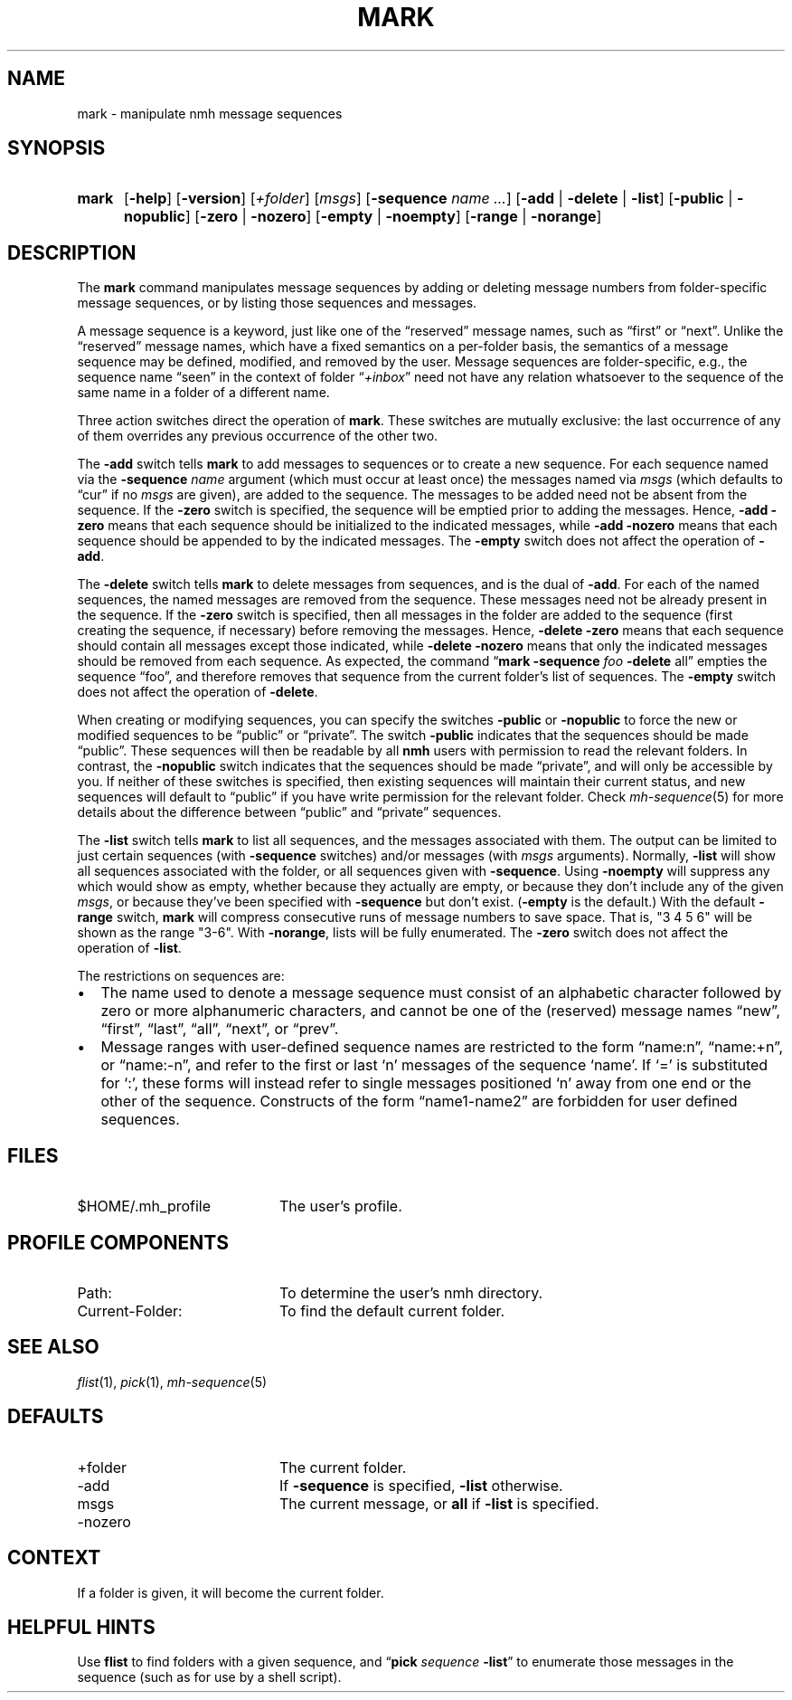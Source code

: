 .TH MARK %manext1% 2021-05-01 "%nmhversion%"
.
.\" %nmhwarning%
.
.SH NAME
mark \- manipulate nmh message sequences
.SH SYNOPSIS
.HP 5
.na
.B mark
.RB [ \-help ]
.RB [ \-version ]
.RI [ +folder ]
.RI [ msgs ]
.RB [ \-sequence
.I name
.IR \&... ]
.RB [ \-add " | " \-delete " | " \-list ]
.RB [ \-public " | " \-nopublic ]
.RB [ \-zero " | " \-nozero ]
.RB [ \-empty " | " \-noempty ]
.RB [ \-range " | " \-norange ]
.ad
.SH DESCRIPTION
The
.B mark
command manipulates message sequences by adding or deleting
message numbers from folder-specific message sequences, or by listing
those sequences and messages.
.PP
A message sequence is a keyword, just like one of the \*(lqreserved\*(rq
message names, such as \*(lqfirst\*(rq or \*(lqnext\*(rq.  Unlike the
\*(lqreserved\*(rq message names, which have a fixed semantics on
a per-folder basis, the semantics of a message sequence may be
defined, modified, and removed by the user.  Message sequences are
folder-specific, e.g., the sequence name \*(lqseen\*(rq in the context
of folder
.RI \*(lq +inbox \*(rq
need not have any relation whatsoever to the
sequence of the same name in a folder of a different name.
.PP
Three action switches direct the operation of
.BR mark .
These switches
are mutually exclusive: the last occurrence of any of them overrides
any previous occurrence of the other two.
.PP
The
.B \-add
switch tells
.B mark
to add messages to sequences or to
create a new sequence.  For each sequence named via the
.B \-sequence
.I name
argument (which must occur at least once) the messages named via
.I msgs
(which defaults to \*(lqcur\*(rq if no
.I msgs
are given), are added to the
sequence.  The messages to be added need not be absent from the sequence.
If the
.B \-zero
switch is specified, the sequence will be emptied prior
to adding the messages.  Hence,
.B \-add
.B \-zero
means that each sequence
should be initialized to the indicated messages, while
.B \-add
.B \-nozero
means that each sequence should be appended to by the indicated messages.
The
.B \-empty
switch does not affect the operation of
.BR \-add .
.PP
The
.B \-delete
switch tells
.B mark
to delete messages from sequences, and is the dual of
.BR \-add .
For each of the named sequences, the
named messages are removed from the sequence.  These messages need
not be already present in the sequence.  If the
.B \-zero
switch is
specified, then all messages in the folder are added to the sequence
(first creating the sequence, if necessary) before removing the messages.
Hence,
.B \-delete
.B \-zero
means that each sequence should contain
all messages except those indicated, while
.B \-delete
.B \-nozero
means
that only the indicated messages should be removed from each sequence.
As expected, the command
.RB \*(lq mark
.B \-sequence
.I foo
.B \-delete
all\*(rq empties the sequence \*(lqfoo\*(rq, and therefore removes
that sequence from the current folder's list of sequences.
The
.B \-empty
switch does not affect the operation of
.BR \-delete .
.PP
When creating or modifying sequences, you can specify the switches
.B \-public
or
.B \-nopublic
to force the new or modified sequences to be
\*(lqpublic\*(rq or \*(lqprivate\*(rq.  The switch
.B \-public
indicates
that the sequences should be made \*(lqpublic\*(rq.  These sequences
will then be readable by all
.B nmh
users with permission to read the relevant folders.  In contrast, the
.B \-nopublic
switch indicates that the
sequences should be made \*(lqprivate\*(rq, and will only be accessible by
you.  If neither of these switches is specified, then existing sequences
will maintain their current status, and new sequences will default to
\*(lqpublic\*(rq if you have write permission for the relevant folder.
Check
.IR mh\-sequence (5)
for more details about the difference
between \*(lqpublic\*(rq and \*(lqprivate\*(rq sequences.
.PP
The
.B \-list
switch tells
.B mark
to list all sequences, and the messages associated with them.  The output
can be limited to just certain sequences (with
.B \-sequence
switches) and/or messages (with
.I msgs
arguments).  
Normally,
.B \-list
will show all
sequences associated with the folder, or all sequences given with
.BR \-sequence .
Using
.B \-noempty
will suppress any which would show as empty, whether
because they actually are empty, or because they don't include any
of the given
.IR msgs ,
or because they've been specified with
.B \-sequence
but don't exist.
.RB ( \-empty
is the default.)
With the default
.B \-range
switch,
.B mark
will compress consecutive runs of message numbers to save space.  That
is, "3\ 4\ 5\ 6" will be shown as the range "3-6".
With
.BR \-norange ,
lists will be fully enumerated.
The
.B \-zero
switch does not affect the operation of
.BR \-list .
.PP
The restrictions on sequences are:
.PP
.IP \(bu 2
The name used to denote a message sequence must consist of an alphabetic
character followed by zero or more alphanumeric characters, and cannot
be one of the (reserved) message names \*(lqnew\*(rq, \*(lqfirst\*(rq,
\*(lqlast\*(rq, \*(lqall\*(rq, \*(lqnext\*(rq, or \*(lqprev\*(rq.
.PP
.IP \(bu 2
Message ranges with user-defined sequence names are restricted to the
form \*(lqname:n\*(rq, \*(lqname:+n\*(rq, or \*(lqname:-n\*(rq, and refer
to the first or last `n' messages of the sequence `name'.
If `=' is substituted for `:', these forms will instead refer to single
messages positioned `n' away from one end or the other of the sequence.
Constructs of the form \*(lqname1\-name2\*(rq are forbidden for user
defined sequences.
.SH FILES
.TP 20
$HOME/.mh_profile
The user's profile.
.SH "PROFILE COMPONENTS"
.PD 0
.TP 20
Path:
To determine the user's nmh directory.
.TP
Current\-Folder:
To find the default current folder.
.PD
.SH "SEE ALSO"
.IR flist (1),
.IR pick (1),
.IR mh-sequence (5)
.SH DEFAULTS
.PD 0
.TP 20
+folder
The current folder.
.TP
\-add
If
.B \-sequence
is specified,
.B \-list
otherwise.
.TP
msgs
The current message, or
.B all
if
.B \-list
is specified.
.TP
\-nozero
.PD
.SH CONTEXT
If a folder is given, it will become the current folder.
.SH "HELPFUL HINTS"
Use
.B flist
to find folders with a given sequence, and
.RB \*(lq pick
.I sequence
.BR \-list \*(rq
to enumerate those messages in the sequence (such as for
use by a shell script).
